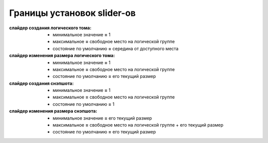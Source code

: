 .. _luci-sliders-boundaries:

===========================
Границы установок slider-ов
===========================

:слайдер создания логического тома:
 * минимальное значение **=** 1
 * максимальное **=** свободное место на логической группе
 * состояние по умолчанию **=** середина от доступного места
:слайдер изменения размера логического тома:
 * минимальное значение **=** 1
 * максимальное **=** свободное место на логической группе
 * состояние по умолчанию **=** его текущий размер
:слайдер создания снэпшота:
 * минимальное значение **=** 1
 * максимальное **=** свободное место на логической группе
 * состояние по умолчанию **=** 1
:слайдер изменения размера снэпшота:
 * минимальное значение **=** его текущий размер
 * максимальное **=** свободное место на логической группе + его текущий размер
 * состояние по умолчанию **=** его текущий размер
